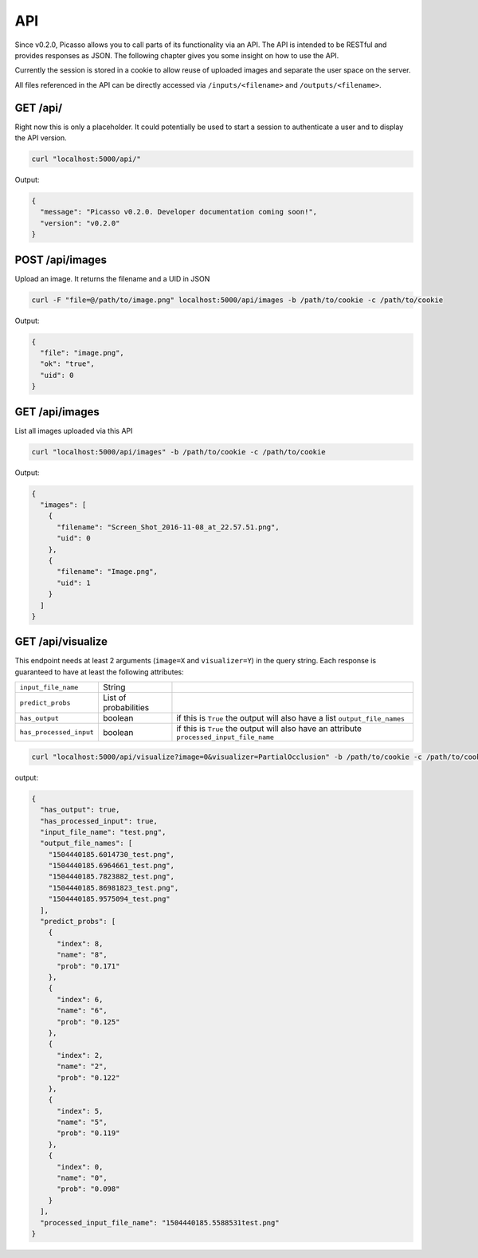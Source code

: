 ========
API
========
Since v0.2.0, Picasso allows you to call parts of its functionality via an API. The API is intended to be RESTful and provides responses as JSON. The following chapter gives you some insight on how to use the API.

Currently the session is stored in a cookie to allow reuse of uploaded images and separate the user space on the server.

All files referenced in the API can be directly accessed via ``/inputs/<filename>`` and ``/outputs/<filename>``.


GET /api/
#########

Right now this is only a placeholder. It could potentially be used to start a session to authenticate a user and to display the API version.

.. code-block:: bash

  curl "localhost:5000/api/"

Output:

.. code-block:: json

  {
    "message": "Picasso v0.2.0. Developer documentation coming soon!",
    "version": "v0.2.0"
  }




POST /api/images
################

Upload an image. It returns the filename and a UID in JSON

.. code-block:: bash

  curl -F "file=@/path/to/image.png" localhost:5000/api/images -b /path/to/cookie -c /path/to/cookie

Output:

.. code-block:: json

  {
    "file": "image.png",
    "ok": "true",
    "uid": 0
  }




GET /api/images
###############
List all images uploaded via this API

.. code-block:: bash

  curl "localhost:5000/api/images" -b /path/to/cookie -c /path/to/cookie

Output:

.. code-block:: json

  {
    "images": [
      {
        "filename": "Screen_Shot_2016-11-08_at_22.57.51.png",
        "uid": 0
      },
      {
        "filename": "Image.png",
        "uid": 1
      }
    ]
  }




GET /api/visualize
###################

This endpoint needs at least 2 arguments (``image=X`` and ``visualizer=Y``) in the query string. Each response is guaranteed to have at least the following attributes:

=======================   ===================== =========
``input_file_name``       String
``predict_probs``         List of probabilities
``has_output``            boolean               if this is ``True`` the output will also have a list ``output_file_names``
``has_processed_input``   boolean               if this is ``True`` the output will also have an attribute ``processed_input_file_name``
=======================   ===================== =========

.. code-block:: bash

  curl "localhost:5000/api/visualize?image=0&visualizer=PartialOcclusion" -b /path/to/cookie -c /path/to/cookie

output:

.. code-block:: json

  {
    "has_output": true,
    "has_processed_input": true,
    "input_file_name": "test.png",
    "output_file_names": [
      "1504440185.6014730_test.png",
      "1504440185.6964661_test.png",
      "1504440185.7823882_test.png",
      "1504440185.86981823_test.png",
      "1504440185.9575094_test.png"
    ],
    "predict_probs": [
      {
        "index": 8,
        "name": "8",
        "prob": "0.171"
      },
      {
        "index": 6,
        "name": "6",
        "prob": "0.125"
      },
      {
        "index": 2,
        "name": "2",
        "prob": "0.122"
      },
      {
        "index": 5,
        "name": "5",
        "prob": "0.119"
      },
      {
        "index": 0,
        "name": "0",
        "prob": "0.098"
      }
    ],
    "processed_input_file_name": "1504440185.5588531test.png"
  }


